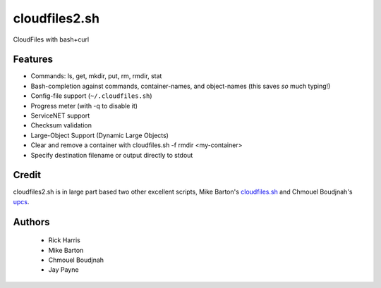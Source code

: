 ==============
cloudfiles2.sh
==============

CloudFiles with bash+curl

Features
========

* Commands: ls, get, mkdir, put, rm, rmdir, stat

* Bash-completion against commands, container-names, and object-names (this
  saves *so* much typing!)

* Config-file support (``~/.cloudfiles.sh``)

* Progress meter (with -q to disable it)

* ServiceNET support

* Checksum validation

* Large-Object Support (Dynamic Large Objects)

* Clear and remove a container with cloudfiles.sh -f rmdir <my-container>

* Specify destination filename or output directly to stdout

Credit
======

cloudfiles2.sh is in large part based two other excellent scripts, Mike
Barton's `cloudfiles.sh <https://github.com/redbo/cloudfiles.sh>`_ and Chmouel
Boudjnah's `upcs <https://github.com/chmouel/upcs>`_.

Authors
=======

    * Rick Harris
    * Mike Barton
    * Chmouel Boudjnah
    * Jay Payne
